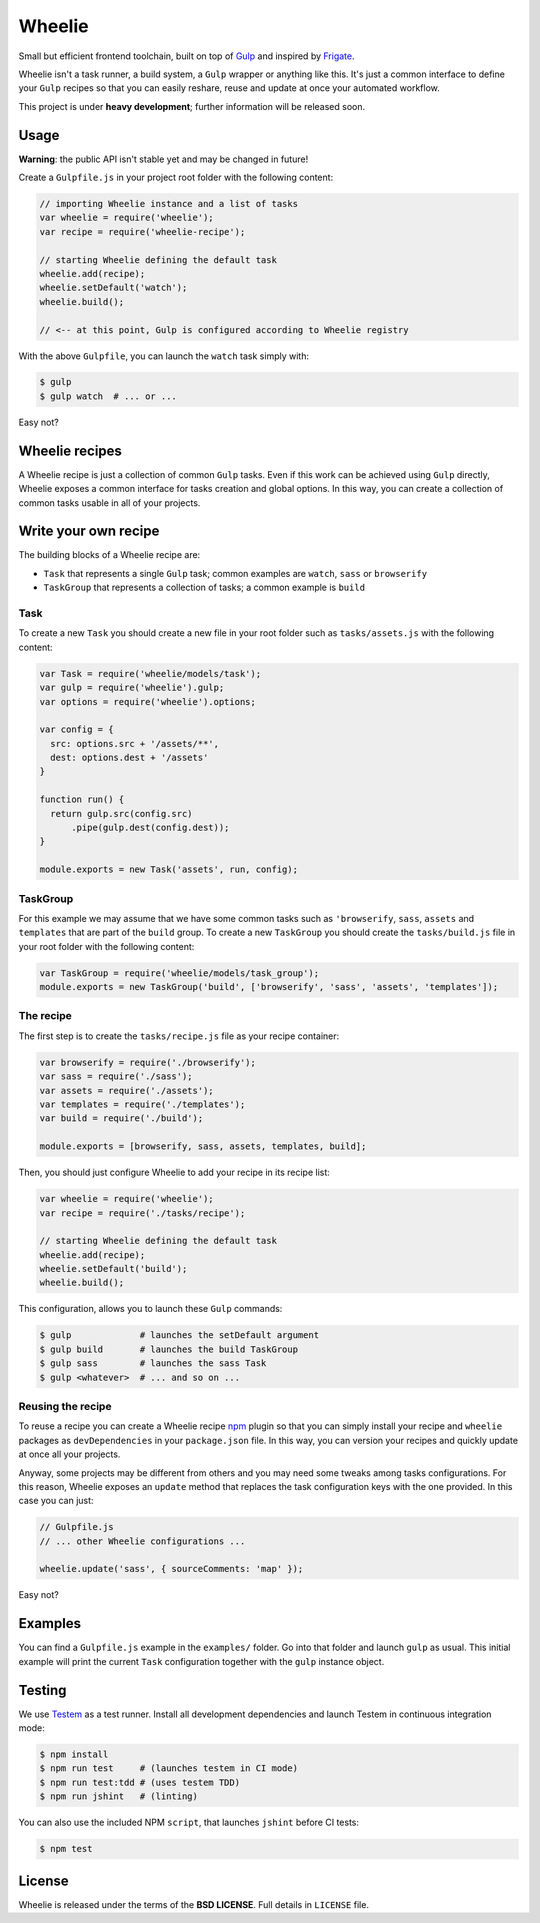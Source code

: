 =======
Wheelie
=======

.. image:: https://travis-ci.org/palazzem/wheelie.svg
    :target: https://travis-ci.org/palazzem/wheelie
    :alt: Build Status

.. image:: https://david-dm.org/palazzem/wheelie.svg
    :target: https://david-dm.org/palazzem/wheelie
    :alt: Dependency Status

.. image:: https://david-dm.org/palazzem/wheelie/dev-status.svg
    :target: https://david-dm.org/palazzem/wheelie#info=devDependencies
    :alt: Dev Dependency Status

Small but efficient frontend toolchain, built on top of `Gulp`_ and inspired by `Frigate`_.

Wheelie isn't a task runner, a build system, a ``Gulp`` wrapper or anything like this. It's just a common
interface to define your ``Gulp`` recipes so that you can easily reshare, reuse and update at once your
automated workflow.

This project is under **heavy development**; further information will be released soon.

Usage
-----

**Warning**: the public API isn't stable yet and may be changed in future!

Create a ``Gulpfile.js`` in your project root folder with the following content:

.. code-block:: javascript

    // importing Wheelie instance and a list of tasks
    var wheelie = require('wheelie');
    var recipe = require('wheelie-recipe');

    // starting Wheelie defining the default task
    wheelie.add(recipe);
    wheelie.setDefault('watch');
    wheelie.build();

    // <-- at this point, Gulp is configured according to Wheelie registry

With the above ``Gulpfile``, you can launch the ``watch`` task simply with:

.. code-block:: bash

    $ gulp
    $ gulp watch  # ... or ...

Easy not?

Wheelie recipes
---------------

A Wheelie recipe is just a collection of common ``Gulp`` tasks. Even if this work can be achieved using
``Gulp`` directly, Wheelie exposes a common interface for tasks creation and global options. In this way, you can
create a collection of common tasks usable in all of your projects.


Write your own recipe
---------------------

The building blocks of a Wheelie recipe are:

* ``Task`` that represents a single ``Gulp`` task; common examples are ``watch``, ``sass`` or ``browserify``
* ``TaskGroup`` that represents a collection of tasks; a common example is ``build``

Task
~~~~

To create a new ``Task`` you should create a new file in your root folder such as ``tasks/assets.js`` with
the following content:

.. code-block:: javascript

    var Task = require('wheelie/models/task');
    var gulp = require('wheelie').gulp;
    var options = require('wheelie').options;

    var config = {
      src: options.src + '/assets/**',
      dest: options.dest + '/assets'
    }

    function run() {
      return gulp.src(config.src)
          .pipe(gulp.dest(config.dest));
    }

    module.exports = new Task('assets', run, config);


TaskGroup
~~~~~~~~~

For this example we may assume that we have some common tasks such as ``'browserify``, ``sass``, ``assets``
and ``templates`` that are part of the ``build`` group. To create a new ``TaskGroup`` you should create
the ``tasks/build.js`` file in your root folder with the following content:

.. code-block:: javascript

    var TaskGroup = require('wheelie/models/task_group');
    module.exports = new TaskGroup('build', ['browserify', 'sass', 'assets', 'templates']);


The recipe
~~~~~~~~~~

The first step is to create the ``tasks/recipe.js`` file as your recipe container:

.. code-block:: javascript

    var browserify = require('./browserify');
    var sass = require('./sass');
    var assets = require('./assets');
    var templates = require('./templates');
    var build = require('./build');

    module.exports = [browserify, sass, assets, templates, build];


Then, you should just configure Wheelie to add your recipe in its recipe list:

.. code-block:: javascript

    var wheelie = require('wheelie');
    var recipe = require('./tasks/recipe');

    // starting Wheelie defining the default task
    wheelie.add(recipe);
    wheelie.setDefault('build');
    wheelie.build();


This configuration, allows you to launch these ``Gulp`` commands:

.. code-block:: bash

    $ gulp             # launches the setDefault argument
    $ gulp build       # launches the build TaskGroup
    $ gulp sass        # launches the sass Task
    $ gulp <whatever>  # ... and so on ...


Reusing the recipe
~~~~~~~~~~~~~~~~~~

To reuse a recipe you can create a Wheelie recipe `npm`_ plugin so that you can simply install your recipe
and ``wheelie`` packages as ``devDependencies`` in your ``package.json`` file. In this way, you can version
your recipes and quickly update at once all your projects.

Anyway, some projects may be different from others and you may need some tweaks among tasks configurations.
For this reason, Wheelie exposes an ``update`` method that replaces the task configuration keys with the one
provided. In this case you can just:

.. code-block:: javascript

    // Gulpfile.js
    // ... other Wheelie configurations ...

    wheelie.update('sass', { sourceComments: 'map' });


Easy not?

.. _npm: https://www.npmjs.com/

Examples
--------

You can find a ``Gulpfile.js`` example in the ``examples/`` folder. Go into that folder
and launch ``gulp`` as usual. This initial example will print the current ``Task`` configuration
together with the ``gulp`` instance object.

Testing
-------

We use `Testem`_ as a test runner. Install all development dependencies and launch Testem
in continuous integration mode:

.. code-block:: bash

    $ npm install
    $ npm run test     # (launches testem in CI mode)
    $ npm run test:tdd # (uses testem TDD)
    $ npm run jshint   # (linting)

You can also use the included NPM ``script``, that launches ``jshint`` before CI tests:

.. code-block:: bash

    $ npm test


.. _Testem: https://github.com/airportyh/testem

License
-------

Wheelie is released under the terms of the **BSD LICENSE**. Full details in ``LICENSE`` file.

.. _Gulp: http://gulpjs.com/
.. _Frigate: https://github.com/lincolnloop/generator-frigate
